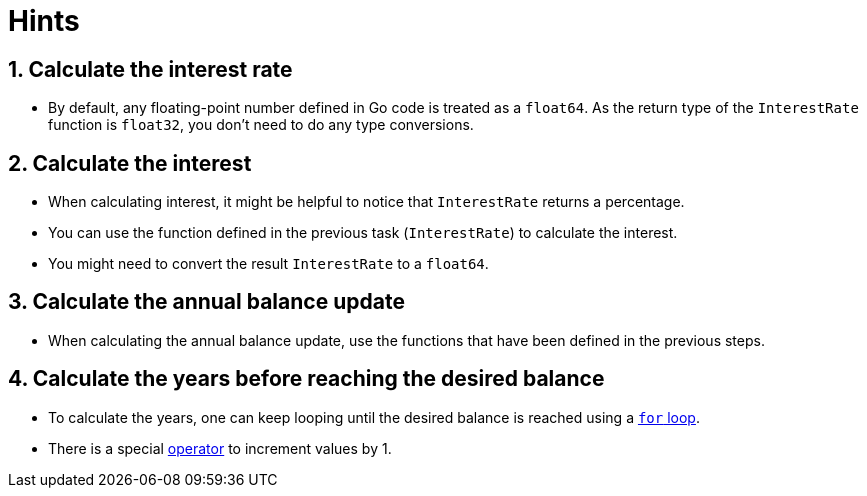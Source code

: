 = Hints

== 1. Calculate the interest rate

* By default, any floating-point number defined in Go code is treated as a `float64`.
As the return type of the `InterestRate` function is `float32`, you don't need to do any type conversions.

== 2. Calculate the interest

* When calculating interest, it might be helpful to notice that `InterestRate` returns a percentage.
* You can use the function defined in the previous task (`InterestRate`) to calculate the interest.
* You might need to convert the result `InterestRate` to a `float64`.

== 3. Calculate the annual balance update

* When calculating the annual balance update, use the functions that have been defined in the previous steps.

== 4. Calculate the years before reaching the desired balance

* To calculate the years, one can keep looping until the desired balance is reached using a https://gobyexample.com/for[`for` loop].
* There is a special https://golang.org/ref/spec#IncDec_statements[operator] to increment values by 1.
